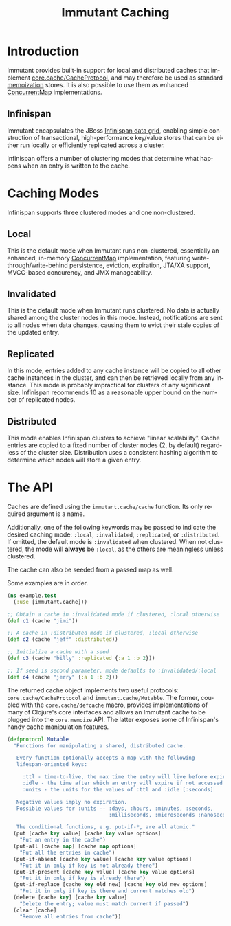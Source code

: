 #+TITLE:     Immutant Caching
#+LANGUAGE:  en
#+OPTIONS:   H:3 num:t toc:t \n:nil @:t ::t |:t ^:t -:t f:t *:t <:t
#+OPTIONS:   TeX:t LaTeX:t skip:nil d:nil todo:t pri:nil tags:not-in-toc
#+EXPORT_SELECT_TAGS: export
#+EXPORT_EXCLUDE_TAGS: noexport

* Introduction

  Immutant provides built-in support for local and distributed caches
  that implement [[https://github.com/clojure/core.cache][core.cache/CacheProtocol]], and may therefore be used
  as standard [[https://github.com/clojure/core.memoize][memoization]] stores. It is also possible to use them as
  enhanced [[http://docs.oracle.com/javase/6/docs/api/java/util/concurrent/ConcurrentMap.html][ConcurrentMap]] implementations.

** Infinispan

   Immutant encapsulates the JBoss [[http://www.infinispan.org][Infinispan data grid]], enabling
   simple construction of transactional, high-performance key/value
   stores that can be either run locally or efficiently replicated
   across a cluster.

   Infinispan offers a number of clustering modes that determine what 
   happens when an entry is written to the cache.

* Caching Modes

  Infinispan supports three clustered modes and one non-clustered.

** Local

   This is the default mode when Immutant runs non-clustered,
   essentially an enhanced, in-memory [[http://docs.oracle.com/javase/6/docs/api/java/util/concurrent/ConcurrentMap.html][ConcurrentMap]] implementation,
   featuring write-through/write-behind persistence, eviction,
   expiration, JTA/XA support, MVCC-based concurency, and JMX
   manageability.

** Invalidated

   This is the default mode when Immutant runs clustered. No data is
   actually shared among the cluster nodes in this mode. Instead,
   notifications are sent to all nodes when data changes, causing
   them to evict their stale copies of the updated entry.

** Replicated

   In this mode, entries added to any cache instance will be copied
   to all other cache instances in the cluster, and can then be
   retrieved locally from any instance. This mode is probably
   impractical for clusters of any significant size. Infinispan
   recommends 10 as a reasonable upper bound on the number of
   replicated nodes.

** Distributed

   This mode enables Infinispan clusters to achieve "linear
   scalability". Cache entries are copied to a fixed number of
   cluster nodes (2, by default) regardless of the cluster
   size. Distribution uses a consistent hashing algorithm to
   determine which nodes will store a given entry.

* The API

  Caches are defined using the =immutant.cache/cache= function. Its
  only required argument is a name. 

  Additionally, one of the following keywords may be passed to
  indicate the desired caching mode: =:local=, =:invalidated=,
  =:replicated=, or =:distributed=. If omitted, the default mode is
  =:invalidated= when clustered. When not clustered, the mode will
  *always* be =:local=, as the others are meaningless unless
  clustered.

  The cache can also be seeded from a passed map as well.

  Some examples are in order.

  #+begin_src clojure
    (ns example.test
      (:use [immutant.cache]))
    
    ;; Obtain a cache in :invalidated mode if clustered, :local otherwise
    (def c1 (cache "jimi"))
    
    ;; A cache in :distributed mode if clustered, :local otherwise
    (def c2 (cache "jeff" :distributed))
    
    ;; Initialize a cache with a seed
    (def c3 (cache "billy" :replicated {:a 1 :b 2}))
    
    ;; If seed is second parameter, mode defaults to :invalidated/:local
    (def c4 (cache "jerry" {:a 1 :b 2}))
  #+end_src

  The returned cache object implements two useful protocols:
  =core.cache/CacheProtocol= and =immutant.cache/Mutable=. The former,
  coupled with the =core.cache/defcache= macro, provides
  implementations of many of Clojure's core interfaces and allows an
  Immutant cache to be plugged into the =core.memoize= API. The latter
  exposes some of Infinispan's handy cache manipulation features.

  #+begin_src clojure
    (defprotocol Mutable
      "Functions for manipulating a shared, distributed cache.
    
       Every function optionally accepts a map with the following
       lifespan-oriented keys:
    
         :ttl - time-to-live, the max time the entry will live before expiry [-1]
         :idle - the time after which an entry will expire if not accessed [-1]
         :units - the units for the values of :ttl and :idle [:seconds]
    
       Negative values imply no expiration.
       Possible values for :units -- :days, :hours, :minutes, :seconds,
                                     :milliseconds, :microseconds :nanoseconds
    
       The conditional functions, e.g. put-if-*, are all atomic."
      (put [cache key value] [cache key value options]
        "Put an entry in the cache")
      (put-all [cache map] [cache map options]
        "Put all the entries in cache")
      (put-if-absent [cache key value] [cache key value options]
        "Put it in only if key is not already there")
      (put-if-present [cache key value] [cache key value options]
        "Put it in only if key is already there")
      (put-if-replace [cache key old new] [cache key old new options]
        "Put it in only if key is there and current matches old")
      (delete [cache key] [cache key value]
        "Delete the entry; value must match current if passed")
      (clear [cache]
        "Remove all entries from cache"))
  #+end_src
